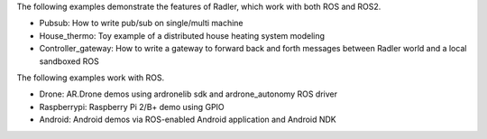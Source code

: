 The following examples demonstrate the features of Radler, which work with both ROS and ROS2.

- Pubsub: How to write pub/sub on single/multi machine 

- House_thermo: Toy example of a distributed house heating system modeling

- Controller_gateway: How to write a gateway to forward back and forth messages between Radler world and a local sandboxed ROS

The following examples work with ROS.

- Drone: AR.Drone demos using ardronelib sdk and ardrone_autonomy ROS driver

- Raspberrypi: Raspberry Pi 2/B+ demo using GPIO 

- Android: Android demos via ROS-enabled Android application and Android NDK  


